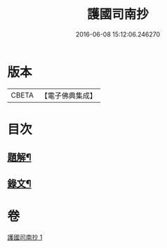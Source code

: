 #+TITLE: 護國司南抄 
#+DATE: 2016-06-08 15:12:06.246270

* 版本
 |     CBETA|【電子佛典集成】|

* 目次
** [[file:KR6v0074_001.txt::001-0068a2][題解¶]]
** [[file:KR6v0074_001.txt::001-0070a5][錄文¶]]

* 卷
[[file:KR6v0074_001.txt][護國司南抄 1]]

